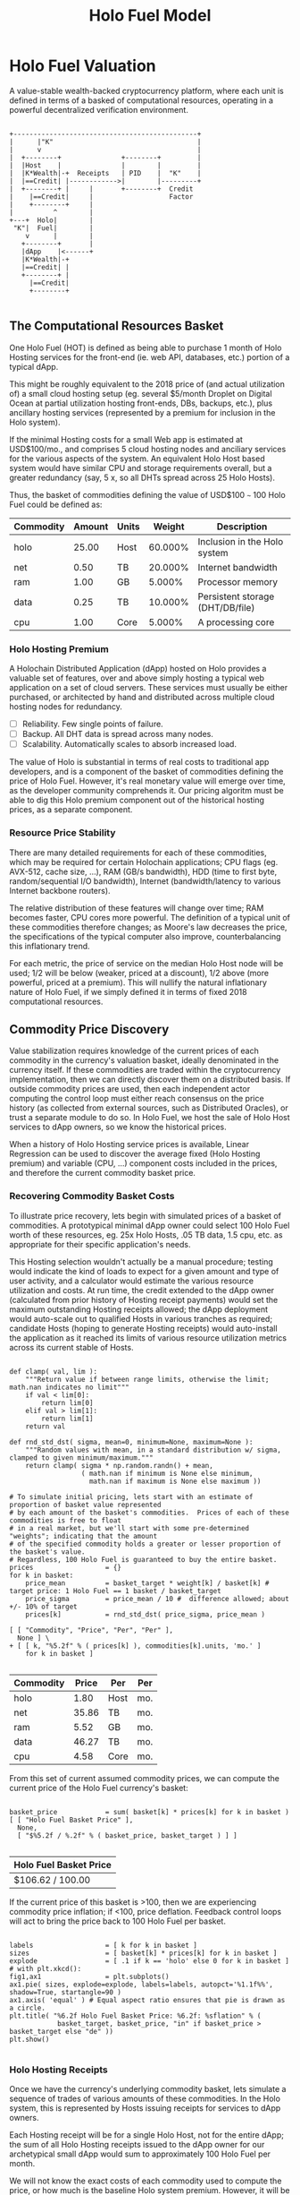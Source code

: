 #+TITLE: Holo Fuel Model
#+STARTUP: org-startup-with-inline-images inlineimages
#+OPTIONS: ^:nil # Disable sub/superscripting with bare _; _{...} still works
#+LATEX_HEADER: \usepackage[margin=1.0in]{geometry}
* Holo Fuel Valuation

  A value-stable wealth-backed cryptocurrency platform, where each unit is defined in terms of a
  basked of computational resources, operating in a powerful decentralized verification environment.

   #+BEGIN_SRC ditaa :file images/holofuel-overview.png :cmdline -r -S -o

    +----------------------------------------------+
    |      |"K"                                    |
    |      v                                       |
    |  +--------+               +--------+         | 
    |  |Host    |               |        |         | 
    |  |K*Wealth|-+  Receipts   | PID    |  "K"    |
    |  |==Credit| |------------>|        |---------+
    |  +--------+ |     |       +--------+  Credit
    |    |==Credit|     |                   Factor    
    |    +--------+     |                              
    |          ^        |
    +---+  Holo|        |
     "K"|  Fuel|        |
        v      |        |
       +--------+       |
       |dApp    |<------+     
       |K*Wealth|-+
       |==Credit| |
       +--------+ |
         |==Credit|
         +--------+

   #+END_SRC

   #+RESULTS[e258c96572d9aa87fbfc86914918be06b93ab951]:
   [[file:images/holofuel-overview.png]]

** The Computational Resources Basket

   One Holo Fuel (HOT) is defined as being able to purchase 1 month of Holo Hosting services for the
   front-end (ie. web API, databases, etc.) portion of a typical dApp.

   This might be roughly equivalent to the 2018 price of (and actual utilization of) a small cloud
   hosting setup (eg. several $5/month Droplet on Digital Ocean at partial utilization hosting
   front-ends, DBs, backups, etc.), plus ancillary hosting services (represented by a premium for
   inclusion in the Holo system).

   If the minimal Hosting costs for a small Web app is estimated at USD$100/mo., and comprises 5
   cloud hosting nodes and anciliary services for the various aspects of the system.  An equivalent
   Holo Host based system would have similar CPU and storage requirements overall, but a greater
   redundancy (say, 5 x, so all DHTs spread across 25 Holo Hosts).

   Thus, the basket of commodities defining the value of USD$100 =~= 100 Holo Fuel could be defined as:

   #+LATEX: {\scriptsize
   #+BEGIN_SRC ipython :session :exports results :results raw drawer

%matplotlib inline
%config InlineBackend.figure_format = 'retina'

from __future__ import absolute_import, print_function, division
try:
    from future_builtins import zip, map # Use Python 3 "lazy" zip, map
except ImportError:
       pass

import matplotlib
import matplotlib.pyplot as plt
plt.rcParams["figure.figsize"]     = (6,3)
plt.rcParams["font.size"]          = 6
import numpy as np
from sklearn import linear_model
import collections
import math

# For more info about emacs + ob-ipython integration, see: https://github.com/gregsexton/ob-ipython

# Each commodity underlying the currency's price basket must be priced in standardized Units, of a
# specified quality, FOB some market.  The Holo Fuel basket's commodities are measured accross the
# Holo system, and the Median resource is used; this allows the basket to evolve over time, as
# Moore's law reduces the cost of the resource, the Median unit of that resource will likely
# increase (eg. CPU cores), counterbalancing the natural deflationary tendency of tech prices.

commodity_t             = collections.namedtuple(
    'Commodity', [
        'units',
        'quality',
        'notes',
    ] )
commodities             = {
    'holo':         commodity_t( "Host",    "",           "Inclusion in the Holo system" ),
    'cpu':          commodity_t( "Core",    "Median",     "A processing core" ),
    'ram':          commodity_t( "GB",      "Median",     "Processor memory" ),
    'net':          commodity_t( "TB",      "Median",     "Internet bandwidth" ),
    'data':         commodity_t( "TB",      "Median",     "Persistent storage (DHT/DB/file)" ),
}

# The basket represents the computational resource needs of a typical Holochain dApp's "interface"
# Zome.  A small dual-core Holo Host (ie. on a home Internet connection) could perhaps expect to run
# 200 Holo Fuel worth of these at full CPU utilization, 1TB of bandwidth; a quad-core / 8-thread
# perhaps 500 Holo Fuel worth at ~60% CPU (thread) utilization.

iron_count              =   5                   # Real iron req'd to host tradition small App
holo_fanout             =   5                   #   and additional Holo fan-out for DHT redundancy, etc.
hosts                   = iron_count * holo_fanout
basket_target           = 100.0                 # 1 Holo Fuel =~= 1 USD$; USD$100 of cloud hosting per minimal dApp, typ.
basket                  = {
    # Commodity     Amount, Proportion
    'holo':        hosts,           # Holo Host system fan-out and value premium
    'cpu':          1.00,           # Cores, avg. utilization across all iron
    'ram':          1.00,           # GB,    ''
    'net':          0.50,           # TB,    '' 
    'data':         0.25,           # TB,    ''
}

# In the wild, prices will fluctuate according to supply/demand and money supply dynamics.  We'll
# start with some artificial weights; some commodities cost more than others, so the same "units"
# worth carry different weight in the currency basket.

weight                  = {
    'holo':        60/100,
    'cpu':          5/100,
    'ram':          5/100,
    'net':         20/100,
    'data':        10/100,
}             

# Produces the org-mode table from result 2d list
[ ["Commodity", "Amount", "Units", "Weight", "Description"],
  None ] \
+ [ [ k, "%5.2f" % basket[k], commodities[k].units, "%5.3f%%" % ( weight[k] * 100 ),
      commodities[k].notes ] for k in basket ]

   #+END_SRC

   #+RESULTS:
   :RESULTS:
   | Commodity | Amount | Units |  Weight | Description                      |
   |-----------+--------+-------+---------+----------------------------------|
   | holo      |  25.00 | Host  | 60.000% | Inclusion in the Holo system     |
   | net       |   0.50 | TB    | 20.000% | Internet bandwidth               |
   | ram       |   1.00 | GB    |  5.000% | Processor memory                 |
   | data      |   0.25 | TB    | 10.000% | Persistent storage (DHT/DB/file) |
   | cpu       |   1.00 | Core  |  5.000% | A processing core                |
   :END:

   #+LATEX: }

*** Holo Hosting Premium

    A Holochain Distributed Application (dApp) hosted on Holo provides a valuable set of features,
    over and above simply hosting a typical web application on a set of cloud servers.  These
    services must usually be either purchased, or architected by hand and distributed across
    multiple cloud hosting nodes for redundancy.

    - [ ] Reliability. Few single points of failure.
    - [ ] Backup. All DHT data is spread across many nodes.
    - [ ] Scalability.  Automatically scales to absorb increased load.

    The value of Holo is substantial in terms of real costs to traditional app developers, and is a
    component of the basket of commodities defining the price of Holo Fuel.  However, it's real
    monetary value will emerge over time, as the developer community comprehends it.  Our pricing
    algoritm must be able to dig this Holo premium component out of the historical hosting prices,
    as a separate component.

*** Resource Price Stability

    There are many detailed requirements for each of these commodities, which may be required for
    certain Holochain applications; CPU flags (eg. AVX-512, cache size, ...), RAM (GB/s bandwidth),
    HDD (time to first byte, random/sequential I/O bandwidth), Internet (bandwidth/latency to
    various Internet backbone routers). 

    The relative distribution of these features will change over time; RAM becomes faster, CPU cores
    more powerful. The definition of a typical unit of these commodities therefore changes; as
    Moore's law decreases the price, the specifications of the typical computer also improve,
    counterbalancing this inflationary trend.

    For each metric, the price of service on the median Holo Host node will be used; 1/2 will be
    below (weaker, priced at a discount), 1/2 above (more powerful, priced at a premium).  This will
    nullify the natural inflationary nature of Holo Fuel, if we simply defined it in terms of fixed
    2018 computational resources.

** Commodity Price Discovery

   Value stabilization requires knowledge of the current prices of each commodity in the currency's
   valuation basket, ideally denominated in the currency itself.  If these commodities are traded
   within the cryptocurrency implementation, then we can directly discover them on a distributed
   basis.  If outside commodity prices are used, then each independent actor computing the control
   loop must either reach consensus on the price history (as collected from external sources, such
   as Distributed Oracles), or trust a separate module to do so. In Holo Fuel, we host the sale of
   Holo Host services to dApp owners, so we know the historical prices.

   When a history of Holo Hosting service prices is available, Linear Regression can be used to
   discover the average fixed (Holo Hosting premium) and variable (CPU, ...) component costs
   included in the prices, and therefore the current commodity basket price.
   
*** Recovering Commodity Basket Costs

    To illustrate price recovery, lets begin with simulated prices of a basket of commodities.  A
    prototypical minimal dApp owner could select 100 Holo Fuel worth of these resources, eg. 25x
    Holo Hosts, .05 TB data, 1.5 cpu, etc. as appropriate for their specific application's needs.
    
    This Hosting selection wouldn't actually be a manual procedure; testing would indicate the kind
    of loads to expect for a given amount and type of user activity, and a calculator would estimate
    the various resource utilization and costs. At run time, the credit extended to the dApp owner
    (calculated from prior history of Hosting receipt payments) would set the maximum outstanding
    Hosting receipts allowed; the dApp deployment would auto-scale out to qualified Hosts in various
    tranches as required; candidate Hosts (hoping to generate Hosting receipts) would auto-install
    the application as it reached its limits of various resource utilization metrics across its
    current stable of Hosts.
    
    #+LATEX: {\scriptsize
    #+BEGIN_SRC ipython :session :exports both :results value raw drawer

def clamp( val, lim ):
    """Return value if between range limits, otherwise the limit; math.nan indicates no limit"""
    if val < lim[0]:
        return lim[0]
    elif val > lim[1]:
        return lim[1]
    return val

def rnd_std_dst( sigma, mean=0, minimum=None, maximum=None ):
    """Random values with mean, in a standard distribution w/ sigma, clamped to given minimum/maximum."""
    return clamp( sigma * np.random.randn() + mean,
                  ( math.nan if minimum is None else minimum,
                    math.nan if maximum is None else maximum ))

# To simulate initial pricing, lets start with an estimate of proportion of basket value represented
# by each amount of the basket's commodities.  Prices of each of these commodities is free to float
# in a real market, but we'll start with some pre-determined "weights"; indicating that the amount
# of the specified commodity holds a greater or lesser proportion of the basket's value.
# Regardless, 100 Holo Fuel is guaranteed to buy the entire basket.
prices                  = {}
for k in basket:
    price_mean          = basket_target * weight[k] / basket[k] # target price: 1 Holo Fuel == 1 basket / basket_target
    price_sigma         = price_mean / 10 #  difference allowed; about +/- 10% of target
    prices[k]           = rnd_std_dst( price_sigma, price_mean )

[ [ "Commodity", "Price", "Per", "Per" ],
  None ] \
+ [ [ k, "%5.2f" % ( prices[k] ), commodities[k].units, 'mo.' ]
    for k in basket ]

    #+END_SRC

    #+RESULTS:
    :RESULTS:
    | Commodity | Price | Per  | Per |
    |-----------+-------+------+-----|
    | holo      |  1.80 | Host | mo. |
    | net       | 35.86 | TB   | mo. |
    | ram       |  5.52 | GB   | mo. |
    | data      | 46.27 | TB   | mo. |
    | cpu       |  4.58 | Core | mo. |
    :END:

    #+LATEX: }

    From this set of current assumed commodity prices, we can compute the current price of the Holo
    Fuel currency's basket:

    #+LATEX: {\scriptsize
    #+BEGIN_SRC ipython :session :exports both :results value raw drawer

basket_price            = sum( basket[k] * prices[k] for k in basket )
[ [ "Holo Fuel Basket Price" ],
  None,
  [ "$%5.2f / %.2f" % ( basket_price, basket_target ) ] ]

    #+END_SRC

    #+RESULTS:
    :RESULTS:
    | Holo Fuel Basket Price |
    |------------------------|
    | $106.62 / 100.00       |
    :END:

    #+LATEX: }

    If the current price of this basket is >100, then we are experiencing commodity price inflation;
    if <100, price deflation.  Feedback control loops will act to bring the price back to 100 Holo Fuel
    per basket.

    #+LATEX: {\scriptsize
    #+BEGIN_SRC ipython :session :file images/basket-pie.png :exports both

labels                  = [ k for k in basket ]
sizes                   = [ basket[k] * prices[k] for k in basket ]
explode                 = [ .1 if k == 'holo' else 0 for k in basket ]
# with plt.xkcd():
fig1,ax1                = plt.subplots()
ax1.pie( sizes, explode=explode, labels=labels, autopct='%1.1f%%', shadow=True, startangle=90 )
ax1.axis( 'equal' ) # Equal aspect ratio ensures that pie is drawn as a circle.
plt.title( "%6.2f Holo Fuel Basket Price: %6.2f: %sflation" % (
            basket_target, basket_price, "in" if basket_price > basket_target else "de" ))
plt.show()

    #+END_SRC

    #+RESULTS:
    [[file:images/basket-pie.png]]

    #+LATEX: }

*** Holo Hosting Receipts 

    Once we have the currency's underlying commodity basket, lets simulate a sequence of trades of
    various amounts of these commodities.  In the Holo system, this is represented by Hosts issuing
    receipts for services to dApp owners.

    Each Hosting receipt will be for a single Holo Host, not for the entire dApp; the sum of all
    Holo Hosting receipts issued to the dApp owner for our archetypical small dApp would sum to
    approximately 100 Holo Fuel per month.

    We will not know the exact costs of each commodity used to compute the price, or how much is the
    baseline Holo system premium.  However, it will be dependant on the capability of the Host
    (stronger hosts can charge more, for hosting more specialized dApps), and the amount of various
    services used.

    So, lets issue a bunch of small Holo Hosting receipts, each for approximately 1/25th of the
    total Holo Hosting load (since our small dApp is spread across 25 Holo Hosts).

    #+LATEX: {\scriptsize
    #+BEGIN_SRC ipython :session :exports both :results value raw drawer

amounts_mean            = 1.00
amounts_sigma           = 0.5
error_sigma             = 0.10 # +/- 10% variance in bids (error) vs. price
trades                  = []
number                  = 10000
for _ in range( number ):
    # Each dApp consumes a random standard distribution of the target amount of each commodity
    amounts             = { k: 1 if k == 'holo'
                               else basket[k] * rnd_std_dst( amounts_sigma, amounts_mean, minimum=0 ) / basket['holo']
                            for k in basket }
    price               = sum( amounts[k] * prices[k] for k in amounts )
    error               = price * rnd_std_dst( error_sigma )
    bid                 = price + error
    trades.append( dict( bid = bid, price = price, error = error, amounts = amounts ))

[ [ "Fuel","calc/err", "dApp Requirements" ], None ] \
+ [ [ 
      "%5.2f" % t['bid'],
      "%5.2f%+5.2f" % ( t['price'], t['error'] ),
       ", ".join( "%5.4f %s %s" % ( v, k, commodities[k].units ) for k,v in t['amounts'].items() ),
    ]
    for t in trades[:5] ] \
+ [ [ '...' ] ]

    #+END_SRC

    #+RESULTS:
    :RESULTS:
    | Fuel |  calc/err | dApp Requirements                                                               |
    |------+-----------+---------------------------------------------------------------------------------|
    | 4.56 | 5.22-0.67 | 1.0000 holo Host, 0.0457 net TB, 0.0659 ram GB, 0.0089 data TB, 0.0171 cpu Core |
    | 4.51 | 3.85+0.66 | 1.0000 holo Host, 0.0148 net TB, 0.0245 ram GB, 0.0086 data TB, 0.0217 cpu Core |
    | 3.84 | 4.04-0.20 | 1.0000 holo Host, 0.0153 net TB, 0.0689 ram GB, 0.0053 data TB, 0.0463 cpu Core |
    | 3.87 | 4.12-0.25 | 1.0000 holo Host, 0.0114 net TB, 0.0535 ram GB, 0.0173 data TB, 0.0022 cpu Core |
    | 4.10 | 4.20-0.10 | 1.0000 holo Host, 0.0237 net TB, 0.0144 ram GB, 0.0066 data TB, 0.0505 cpu Core |
    |  ... |           |                                                                                 |
    :END:
    #+LATEX: }

*** Recovery of Commodity Valuations

    Lets see if we can recover the approximate Holo baseline and per-commodity costs from a sequence
    of trades.  Create some trades of 1 x Holo + random amounts of commodities around the
    requirements of a typical Holo dApp, adjusted by a random amount (ie. 'holo' always equals 1
    unit, so that all non-varying remainder is ascribed to the "baseline" Holo Hosting premium).

    Compute a linear regression over the trades, to try to recover an estimate of the prices.

    #+LATEX: {\scriptsize
    #+BEGIN_SRC ipython :session :exports both :results value raw drawer

items                   = [ [ t['amounts'][k] for k in basket ] for t in trades ]
bids                    = [ t['bid'] for t in trades ]

regression              = linear_model.LinearRegression( fit_intercept=False, normalize=False )
regression.fit( items, bids )
select                  = { k: [ int( k == k2 ) for k2 in basket ] for k in basket }
predict                 = { k: regression.predict( select[k] )[0] for k in basket } # deref numpy.array

[ [ "Score(R^2): ", "%.9r" % ( regression.score( items, bids )), '', '' ],
  None ] \
+ [ [ "Commodity",  "Predicted", "Actual", "Error",
      # "selected"
  ],
  None ] \
+ [ [ k, 
      "%5.2f" % ( predict[k] ),
      "%5.2f" % ( prices[k] ),
      "%+5.3f%%" % (( predict[k] - prices[k] ) * 100 / prices[k] ),
      #select[k]
    ]
    for k in basket ]

    #+END_SRC

    #+RESULTS:
    :RESULTS:
    | Score(R^2): | 0.6394486 |        |          |
    |-------------+-----------+--------+----------|
    | Commodity   | Predicted | Actual |    Error |
    |-------------+-----------+--------+----------|
    | holo        |      2.12 |   1.80 | +17.588% |
    | net         |     45.99 |  35.86 | +28.235% |
    | ram         |      4.29 |   5.52 | -22.207% |
    | data        |     40.50 |  46.27 | -12.472% |
    | cpu         |      5.83 |   4.58 | +27.324% |
    :END:

    #+LATEX: }

*** Commodity Basket Valuation

    Finally, we can estimate the current Holo Fuel basket price from the recovered commodity prices.

    #+LATEX: {\scriptsize
    #+BEGIN_SRC ipython :session :exports both :results value raw drawer

basket_predict          = sum( basket[k] * predict[k]  for k in basket )
[ [ "Holo Fuel Price Recovered", "vs. Actual", "Error" ], None,
  [ "$%5.2f / %.2f" % ( basket_predict, basket_target ), 
    "%5.2f" % ( basket_price ), 
    "%+5.3f%%" % (( basket_predict - basket_price ) * 100 / basket_price ),
    ]]

    #+END_SRC

    #+RESULTS:
    :RESULTS:
    | Holo Fuel Price Recovered | vs. Actual |   Error |
    |---------------------------+------------+---------|
    | $96.24 / 100.00           |      96.16 | +0.079% |
    :END:

    #+LATEX: }

    We have shown that we should be able to recover the underlying commodity prices, and hence the
    basket price with a high degree of certainty, even in the face of relatively large differences
    in the mix of prices paid for hosting.

** Simple Value Stability Control via PID

   The simplest implementation of value-stability is to directly control the credit supply, and thus
   indirectly control the credit flows (liquid credit availability, monetary velocity and relative
   pricing).

   Lets establish a simple wealth-backed monetary system with a certain amount of wealth attached to
   it, from which we extend credit at a factor =K= of 0.5 to begin with; half of the value of the
   wealth is available in credit.  Adjusting =K= increases/reduces the liquid credit supply.

   The economy has a certain stock of Host resources available (eg. cpu, net, ...), and a certain
   pool of dApp owners wanting to buy various combinations of them.  The owners willing to pay more
   will get preferred access to the resources. In a traditional bid/ask market, greater bids are
   satisfied first, lesser later or not at all. In Holo, tranches of similar Hosts round-robin
   requests from clients of the dApps they host.

   Once approach dApp owners can use to stay within budget is to adjust their preferred pricing;
   lower pricing tiers access lower performing and/or higher utilization tranches of Hosts. This
   results in lower receipt costs for the dApp owner, but also for lower aggregate average prices
   for the resources -- lowering the median basket prices, and hence reducing "deflation".

*** Host/dApp Pricing

    In the Holo Host environments, Hosts are pooled in tranches of like resource capacity (eg. cpu:
    type, count, ...), quality (eg. service: availability, longevity, ...), and price
    (eg. autopilot/manual pricing: lolo, lo, median, hi, hihi).  A multi-dimensional table of Host
    tranches is maintained; each Host inserts itself into the correct table.[fn:1]
   
    A dApp owner also selects the resource requirements (eg. cpu: avx-128+, 4+ cores, ...) service
    level and pricing (eg. median).
   
    Requests from hihi priced dApps are distributed first to the lolo, then lo, ..., hihi tranches
    of Hosts, as each tranche's resources is saturated; thus, lolo priced Hosts are saturated first.
    Then, hi dApps are served any by lolo, lo, ...  Hosts not yet saturated, and so on.  Thus, in
    times of low utilization (less dApps than Hosts), the highest priced Hosts may remain idle; in
    high utilization (more dApps than Hosts), the lowest priced dApp's requests may remain unserved
    (or, perhaps throttled and served round-robin, to avoid complete starvation of the lower priced
    dApp groups). Of course, these tranches of Hosts are also limited (via a set Union) to those
    Hosts in each tranche that *also* host a given target dApp, and requests for a dApp are only
    sent to those hosts who can service it.[fn:2]

*** Host/dApp Pricing Automation Approaches

    How does the system compute the actual price that "median" Hosts get paid?  How does it evolve
    over time?  1/2 of requests should go to median, lo, lolo Hosts, and 1/2 should go to median,
    hi, hihi Hosts.  A PID loop could move the "median" Host price to make this true, perhaps.
    Hosts should set a minimum average price they'll earn, dApps a maximum average price they're
    willing to pay, and their requests are throttled to only the Host tranches which satisfy these
    limits.

    By automatically switching a Host to higher/lower pricing tiers, and the dApp to lower/higher
    pricing selections, as their limit prices are reached, the numbers of Hosts/dApps above/below
    "median" changes -- and the PID loop adjusts the median price to achieve above/below
    equilibrium.  Thus, as more dApps exceed their high limit, switch to lower tiers (eg. from hi
    --> median --> lo), the mix of requests above/below median price changes, and the PID loop
    responds by adjusting the median Hosting price, which affects average dApp request pricing,
    which causes the dApp to hit its limits, which causes it to (again) switch to a lower tier...

    Of course, the dApp owner is informed of this, in real time, and can make price limit
    adjustments, to re-establish dApp performance.  Likewise, a Hosting owner can see that their
    Hosts are saturated/idle, and increase/decrease their minimum price, or maximum utilization
    targets; the Host should increase its desired pricing tier, to stay under its maximum
    utilization target.

*** Simple Host/dApp Pricing Model

    For the purposes of this simple test, we'll assume that the Host will simply spend all the
    credit the dApp has available serving its requests (we won't simulate the dApps).  This would be
    roughly equivalent to the effect of a dApp auto-pricing model where the maximum Hosting
    performance available within the monthly credit budget is automatically selected.

    So, lets generate a sequence of request service receipts from the Host to dApp owners, tuned to
    the credit available to the dApp.

    #+LATEX: {\scriptsize
    #+BEGIN_SRC ipython :session :exports both :results value raw drawer

class credit_static( object ):
    """Simplest, static K-value, unchanging basket and prices."""
    def __init__( self, K, basket, prices ):
        self.K          = K
        self.basket     = basket
        self.prices     = prices

    def value( self, prices=None, basket=None ):
        """Compute the value of a basket at some prices (default: self.basket/prices)"""
        if prices is None: prices = self.prices
        if basket is None: basket = self.basket
        return sum( prices[k] * basket[k] for k in basket )

# Adjust this so that our process value 'basket_value' achieves setpoint 'basket_target'
# Use the global basket, prices defined above.
credit                  = credit_static( K=0.5, basket=basket, prices=prices )

#print( "Global basket: %r, prices: %r" % ( basket, prices ))
#print( "credit.basket: %r, prices: %r" % ( credit.basket, credit.prices ))

duration_hour           = 60 * 60
duration_day            = 24 * duration_hour
duration_month          = 365.25 * duration_day / 12 # 2,629,800s.

used_mean               = 1.0                   # Hourly usage is 
used_sigma              = used_mean * 10/100    # +/-10% 
reqs_mean               = 2.0                   # Avg. Host is 2x minimal
reqs_sigma              = reqs_mean * 50/100    # +/-50%
reqs_min                = 1/10                  #   but at least this much of minimal dApp

class dApp( object ):
    def __init__( self, duration=duration_month ): # 1 mo., in seconds
        """Select a random basket of computational requirements, some multiple of the minimal dApp
        represented by the Holo Fuel basket (min. 10% of basket, mean 2 x basket), for the specified
        duration.
        """
        self.duration   = duration
        self.requires   = { k: rnd_std_dst( sigma=reqs_sigma, mean=reqs_mean, minimum=reqs_min ) \
                                 * credit.basket[k] * duration / duration_month
                             for k in credit.basket }
        # Finally, compute the wealth required to fund this at current credit factor K; work back
        # from the desired credit budget, to the amount of wealth that would produce that at "K".
        # Of course wealth is a "stock", a budget funds a "flow", and we're conflating here. But,
        # this could represent a model where the next round of Hosting's estimated cost is budgetted
        # such that we always have at least one month of available credit to sustain it.
        self.wealth     = credit.value( basket=self.requires ) / credit.K

    def __repr__( self ):
        return "<dApp using %8.2f Holo Fuel / %5.2f mo.: %s" % (
                   credit.value( basket=self.requires ), self.duration/duration_month,
                   ", ".join( "%6.2f %s %s" % ( self.requires[k] * self.duration/duration_month,
                                               commodities[k].units, k ) for k in credit.basket ))

    def available( self, dt=None ):
        """Credit available for dt seconds (1 hr., default) of Hosting."""
        return self.wealth * credit.K * ( dt or duration_hour ) / self.duration

    def used( self, dt=None, mean=1.0, sigma=.1 ):
        """Resources used over period dt (+/- 10% default, but at least 0)"""
        return { k: self.requires[k] * rnd_std_dst( sigma=sigma, mean=mean, minimum=0 ) * dt / self.duration
                 for k in self.requires }

class Host( object ):
    def __init__( self, dApp ):
        self.dApp       = dApp

    def receipt( self, dt=None ):
        """Generate receipt for dt seconds worth of hosting our dApp.  Hosting costs more/less as prices
        fluctuate, and dApp owners can spend more/less depending on how much credit they have
        available.  This spending reduction could be acheived, for example, by selecting a lower
        pricing teir (thus worse performance).
        """
        avail           = self.dApp.available( dt=dt )                # Credit available for this period
        used            = self.dApp.used( dt=dt, mean=used_mean, sigma=used_sigma ) # Hhosting resources used
        value           = credit.value( basket=used )                 # total value of dApp Hosting resources used

        # We have the value of the hosting the dApp used, at present currency.prices.  The Host
        # wants to be paid 'value', but the dApp owner only has 'avail' to pay. When money is
        # plentiful/tight, dApp owners could {up,down}grade their service teir and pay more or less.
        # So, we'll split the difference.  This illustrates the effects of both cost variations and
        # credit availability variations in the ultimate cost of Hosting, and hence in the recovered
        # price information used to adjust credit.K.

        result          = ( avail + value ) / 2,used
        #print( "avail: {}, value: {}, K: {!r},  result: {!r}".format( avail, value, credit.K, result ))
        return result

hosts_count             = 60 * 60 # ~1 Hosting receipt per second
hosts                   = [ Host( dApp() ) for _ in range( hosts_count ) ]
hours_count             = 24

class credit_sine( credit_static ):
    """Compute a sine scale as the basis for simulating various credit system variances."""
    def __init__( self, amp, step, **kwds ):
        self.sine_amp   = amp 
        self.sine_theta = 0
        self.sine_step  = step
        self.K_base     = 0
        super( credit_sine, self ).__init__( **kwds )

    def advance( self ):
        self.sine_theta+= self.sine_step

    def reset( self ):
        """Restore credit system initial conditions."""
        self.sine_theta = 0

    def scale( self ):
        return 1 + self.sine_amp * math.sin( self.sine_theta )

class credit_sine_K( credit_sine ):
    """Adjusts credit.K on a sine wave."""
    @property
    def K( self ):
        return self.K_base * self.scale()
    @K.setter
    def K( self, value ):
        """Assumes K_base is created when K is set in base-class constructor"""
        self.K_base     = value

class credit_sine_prices( credit_sine ):
    """Adjusts credit.prices on a sine wave."""
    @property
    def prices( self ):
        return { k: self.prices_base[k] * self.scale() for k in self.prices_base }
    @prices.setter
    def prices( self, value ):
        self.prices_base     = prices

# Create receipts with a credit.K or .prices fluctuating +/- .5%,  1 cycle per 6 hours
#credit.advance          = lambda: None # if using credit_static...
#credit.sine_amp         = 0
credit                   = credit_sine_prices( K=0.5, amp=.5/100,
                                 step=2 * math.pi / hosts_count / 6,
                                 prices=prices, basket=basket ) # Start w/ the global basket
receipts                = []
for _ in range( hours_count ):
    for h in hosts:
        receipts.append( h.receipt( dt=duration_hour ))
        credit.advance()
credit.reset()

items                   = [ [ rcpt[k] for k in credit.basket ] for cost,rcpt in receipts ]
costs                   = [ cost for cost,rcpt in receipts ]

regression              = linear_model.LinearRegression( fit_intercept=False, normalize=False )
regression.fit( items, costs )
select                  = { k: [ int( k == k2 ) for k2 in credit.basket ] for k in credit.basket }
predict                 = { k: regression.predict( select[k] )[0] for k in credit.basket }

actual_value            = credit.value()
predict_value           = credit.value( prices=predict )
[ [ "%dhr. x %d Hosts Cost" % ( hours_count, hosts_count ) ] + list( rcpt.keys() ),
  None,
  [ "%8.6f" % sum( cost for cost,rcpt in receipts ) ] \
  + [ "%8.6f" % sum( rcpt[k] for cost,rcpt in receipts ) for k in credit.basket ],
  None,
  [ "Score(R^2) %.9r" % ( regression.score( items, costs )) ],
  [ "Predicted" ] + [ "%5.2f" % predict[k] for k in credit.basket ],
  [ "Actual" ]    + [ "%5.2f" % credit.prices[k] for k in credit.basket ],
  [ "Error" ]     + [ "%+5.3f%%" % (( predict[k] - credit.prices[k] ) * 100 / credit.prices[k] )
                      for k in credit.basket ],
  None,
  [ "Actual  Basket", "%5.2f" % actual_value ],
  [ "Predict Basket", "%5.2f" % predict_value ],
  [ "Error" , "%+5.3f%%" % (( predict_value - actual_value ) * 100 / actual_value ) ],
]
    #+END_SRC

    #+RESULTS:
    :RESULTS:
    | 24hr. x 3600 Hosts Cost |        holo |        net |        ram |      data |        cpu |
    |-------------------------+-------------+------------+------------+-----------+------------|
    | 20193.484711            | 5941.484138 | 120.131215 | 238.439052 | 59.889878 | 237.568428 |
    |-------------------------+-------------+------------+------------+-----------+------------|
    | Score(R^2) 0.9869661    |             |            |            |           |            |
    | Predicted               |        1.77 |      35.77 |       5.76 |     46.80 |       4.88 |
    | Actual                  |        1.80 |      35.86 |       5.52 |     46.27 |       4.58 |
    | Error                   |     -1.627% |    -0.272% |    +4.432% |   +1.136% |    +6.557% |
    |-------------------------+-------------+------------+------------+-----------+------------|
    | Actual  Basket          |       84.67 |            |            |           |            |
    | Predict Basket          |       84.56 |            |            |           |            |
    | Error                   |     -0.125% |            |            |           |            |
    :END:

    #+LATEX: }

    Lets see how well an hourly linear regression tracks the actual Basket price, in 5 minute
    intervals (so, 12 x 1-hour regression samples per hour).  Lets see if we can pick up the 1%
    sine-wave variation in Credit Factor K every 6 hours:

    #+LATEX: {\scriptsize
    #+BEGIN_SRC ipython :session :file images/receipts-regress-hourly.png :exports both

# x is the fractional hour of the end of each hour-long segment
x_divs            = 12 # 5 minutes
x                 = [ 1 + s / x_divs for s in range( hours_count * x_divs ) ]
reg               = []
act               = []
for h in x: # Compute beg:end indices from fractional hour at end of each 1-hour range
    beg,end       = int( (h-1) * hosts_count ),int( h * hosts_count )
    items         = [ [ r[k] for k in credit.basket ] for c,r in receipts[beg:end] ]
    costs         = [ c                               for c,r in receipts[beg:end] ]
    regression.fit( items, costs )
    select        = { k: [ int( k == k2 ) for k2 in credit.basket ] for k in credit.basket }
    predict       = { k: regression.predict( select[k] )[0] for k in credit.basket }
    reg.append( credit.value( predict ))
    act.append( credit.value() )
plt.plot( x, reg, label="Regress." )
plt.plot( x, act, label="Actual" )
plt.xlabel( "Hours" )
plt.ylabel( "Holo Fuel" )
plt.legend( loc="upper right" )
plt.title( "Hourly Price Recovery w/ %5.2f%% %s Variance" % (
    credit.sine_amp * 100, credit.__class__.__name__.split( '_' )[-1] ))
plt.show()

    #+END_SRC

    #+RESULTS:
    [[file:images/receipts-regress-hourly.png]]

    #+LATEX: }

*** Simple Credit Feedback Control

    Finally, we have almost everything required to actually control the currency, using a simple PID
    controller.

    #+LATEX: {\scriptsize
    #+BEGIN_SRC ipython :session :exports both :results value raw drawer

import time
import sys
import math
if not hasattr( math, 'nan' ):
    math.nan            = float( 'nan' )

timer                   = time.clock if sys.platform == 'win32' else time.time

Kpid_t                  = collections.namedtuple( 'Kpid_t', ['Kp', 'Ki', 'Kd'] )
Lout_t                  = collections.namedtuple( 'Lout_t', ['lo', 'hi'] )

class controller( object ):
    """Simple PID loop with Integral anti-windup, bumpless transfer."""
    def __init__( self, Kpid, setpoint=None, process=None, output=None,
                  Lout=( math.nan, math.nan ), now=None ):
        self.Kpid       = Kpid( 1, 1, 1 ) if Kpid is None else Kpid_t( *Kpid )
        self.Lout       = Lout_t( math.nan, math.nan ) if Lout is None else Lout_t( *Lout )
        self.setpoint   = setpoint or 0
        self.process    = process or 0
        self.output     = output or 0
        self.bumpless( setpoint=setpoint, process=process, output=output, now=now )

    def bumpless( self, setpoint=None, process=None, output=None, now=None ):
        """Bumpless control transfer; compute I required to maintain steady-state output,
        and D such that a subsequent loop with idential setpoint/process won't produce a
        Differential output.
        """
        if setpoint is not None or self.setpoint is None:
            self.setpoint = setpoint or 0
        if process is not None or self.process is None:
            self.process = process or 0
        if output is not None or self.output is None:
            self.output  = output or 0

        self.now        = timer() if now is None else now

        self.P          = self.setpoint - self.process
        self.I          = ( self.output - self.P * self.Kpid.Kp ) / self.Kpid.Ki if self.Kpid.Ki else 0
        self.D          = 0

    def loop( self, setpoint=None, process=None, now=None ):
        """Any change in setpoint? If our error (P - self.P) is increasing in a direction, and the
        setpoint moves in that direction, cancel that amount of the rate of change.  Quench Integral
        wind-up, if the output is saturated in either direction.  Finally clamp the output drive
        to saturation limits.
        """
        dS              = 0
        if setpoint is not None:
            dS          = setpoint - self.setpoint
            self.setpoint = setpoint
        if process is not None:
            self.process = process
        if now is None:
            now         = timer()
        if now > self.now: # No contribution if no +'ve dt!
            dt          = now - self.now
            self.now    = now
            P           = self.setpoint - self.process # Proportional: setpoint and process value error
            I           = self.I + P * dt              # Integral:     total error under curve over time
            D           = ( P - self.P - dS ) / dt     # Derivative:   rate of change of error (net dS)
            self.output = P * self.Kpid.Kp + I * self.Kpid.Ki + D * self.Kpid.Kd
            self.P      = P
            if not ( self.output < self.Lout.lo and I < self.I ) and \
               not ( self.output > self.Lout.hi and I > self.I ):
                self.I  = I # Integral anti-windup; ignore I if saturated, and I moving in wrong direction
            self.D      = D
        return self.drive

    @property
    def drive( self ):
        """Limit drive by clampin graw self.output to any limits established in self.Lout"""
        return clamp( self.output, self.Lout )

    def __repr__( self ):
       return "<%r: %+8.6f %s %+8.6f --> %+8.6f (%+8.6f) P: %+8.6f * %+8.6f, I: %+8.6f * %+8.6f, D: %+8.6f * %+8.6f>" % (
           self.now, self.process,
           '>' if self.process > self.setpoint else '<' if self.process > self.setpoint else '=',
           self.setpoint, self.drive, self.output,
           self.P, self.Kpid.Kp, self.I, self.Kpid.Ki, self.D, self.Kpid.Kd )

def near( a, b, significance = 1.0e-4 ):
    """Returns True iff the difference between the values is within the factor 'significance' of
    one of the original values.  Default is to within 4 decimal places. """
    return abs( a - b ) <= significance * max( abs( a ), abs( b ))

def nearprint( a, b, significance = 1.0e-4 ):
    if not near( a, b, significance ):
        print( "%r != %r w/in +/- x %r" % ( a, b, significance ))
        return False
    return True

control             = controller( Kpid = ( 2.0, 1.0, 2.0 ), setpoint=1.0, process=1.0, now = 0. )
assert near( control.loop( 1.0, 1.0, now = 1. ),   0.0000 )
assert near( control.loop( 1.0, 1.0, now = 2. ),   0.0000 )
assert near( control.loop( 1.0, 1.1, now = 3. ),  -0.5000 )
assert near( control.loop( 1.0, 1.1, now = 4. ),  -0.4000 )
assert near( control.loop( 1.0, 1.1, now = 5. ),  -0.5000 )
assert near( control.loop( 1.0, 1.05,now = 6. ),  -0.3500 )
assert near( control.loop( 1.0, 1.05,now = 7. ),  -0.5000 )
assert near( control.loop( 1.0, 1.01,now = 8. ),  -0.3500 )
assert near( control.loop( 1.0, 1.0, now = 9. ),  -0.3900 )
assert near( control.loop( 1.0, 1.0, now =10. ),  -0.4100 )
assert near( control.loop( 1.0, 1.0, now =11. ),  -0.4100 )

    #+END_SRC

    #+RESULTS:
    :RESULTS:
    :END:

    #+LATEX: }

    Lets implement a simple credit system that adjust K via the PID loop to move the price of the
    credit basket towards our target value.  We'll produce a stream of Hosting receipts, based on
    the current underlying "median" basket price, with actual pricing modulated by available credit.
    Then, we'll recover this pricing from the steam of Hosting receipts, compute the current Credit
    Factor "K", and issue the next Hosting receipts with respect to the (newly altered) Credit Limit
    computed from the dApp owner's wealth and "K".

    This will simulate the feedback effect on pricing of increasing and decreasing credit
    availability.  It assumes that there is a reasonably swift pricing response to credit limit
    changes.  If the credit lines are broadly enough distributed in the economy (every Host and dApp
    Owner has one), and many Hosts and dApp Owners use automation that responds to available credit
    for pricing decisions, this assumption should be satisfied.

    #+LATEX: {\scriptsize
    #+BEGIN_SRC ipython :session :file images/receipts-regress-hourly-PID.png :exports both

import json
import traceback
import random

# Make random changes to the pricing of individual computational resources, to simulate
# the independent movement of commodity prices.
adva_mean               = 1.0                   # Parity
adva_sigma              = 1/100                 #  +/- 2% x standard distribution
adva_min                = 98/100                # Trending downward (ie. Moore's law)
adva_max                =102/100                # b/c 102% doesn't fully recover from 98%

class credit_sine_prices_pid_K( credit_sine_prices ):
    """Adjusts credit.K via PID, in response to prices varying randomly, and to a sine wave."""
    def __init__( self, Kpid=None, price_target=None, price_curr=None, now=None, **kwds ):
        """A current price_target (default: 100.0 ) and price_feedback (default: price_target)
        is used to initialize a PID loop.
        """
        super( credit_sine_prices_pid_K, self ).__init__( **kwds )
        self.now        = now or 0 # hours?
        # Default: 100.0 Holo Fuel / basket, defined above
        self.price_target = price_target if price_target is not None else basket_target
        # Default to 0 inflation if no price_curr given
        self.price_curr = price_curr if price_curr is not None else self.price_target
        self.price_curr_trend = [(self.now, self.price_curr)]
        self.inflation  = self.price_curr / self.price_target
        self.inflation_trend = [(self.now, self.inflation)]
        # Bumpless start at setpoint 1.0, present inflation, and output of current K
        # TODO: compute Kpid fr. desired correction factors vs. avg target dt.
        self.K_control  = controller(
                           Kpid = Kpid or ( .1, .1, .001 ),
                       setpoint = 1.0,                  # Target is no {in,de}flation!
                        process = self.inflation,
                         output = self.K,
                            now = self.now )
        self.K_trend    = [(self.now, self.K)]
        self.PID_trend  = [(self.now, (self.K_control.P, self.K_control.I, self.K_control.D))]
        self.price_trend= [(self.now, self.value())]
        self.feedback_trend =[]

    def bumpless( self, price_curr, now ):
        """When taking control of the currency after a period of inactivity, reset the PID
        parameters to ensure a "bumpless" transfer starting from current computed inflation/K.
        """
        self.now        = now
        self.price_curr = price_curr
        self.inflation  = price_curr / self.price_target
        self.K_control.bumpless(
                       setpoint = 1.0,
                        process = self.inflation,
                         output = self.K,
                            now = now )

    def price_feedback( self, price, now, bumpless=False ):
        """Supply a computed basket price at time 'now', and compute K via PID. If we are
        assuming control (eg. after a period of inactivity), reset PID control to bumplessly
        proceed from present state; otherwise, compute K from last time quanta's computed state.
        """
        self.now        = now
        self.price_curr = price
        self.price_curr_trend += [(self.now, self.price_curr)]
        self.inflation  = self.price_curr / self.price_target
        self.inflation_trend += [(self.now, self.inflation)]
        if bumpless:
            self.bumpless( price_curr=self.price_curr, now=now )
        else:
            self.K      = self.K_control.loop(
                        process = self.inflation,
                            now = self.now )
        self.K_trend   += [(self.now, self.K)]
        self.PID_trend += [(self.now, (self.K_control.P, self.K_control.I, self.K_control.D))]
        self.price_trend += [(self.now, self.value())]

    def receipt_feedback( self, receipts, now, bumpless=False ):
        """Extract price_feedback from a sequence of receipts via linear regression.  Assumes that the
        'holo' component is a "baseline" (is assigned all static, non-varying base cost, not
        attributable to varying usage of the other computational resources); it is always a simple
        function of how much wall-clock time the Receipt represents, as a fraction of the 1 'holo'
        Host-month included in the basket.  The remaining values represent how many units (eg. GB
        'ram', TB 'storage', fraction of a 'cpu' Core's time consumed) of each computational
        resource were used by the dApp during the period of the Receipt.
        """
        items           = [ [ r[k] for k in credit.basket ] for c,r in receipts ]
        costs           = [ c                               for c,r in receipts ]
        try:
            regression.fit( items, costs )
            select          = { k: [ int( k == k2 ) for k2 in self.basket ] for k in self.basket }
            predict         = { k: regression.predict( select[k] )[0] for k in self.basket }
            self.price_feedback( self.value( prices=predict ), now=now, bumpless=bumpless )
            self.feedback_trend += [(self.now, { k: self.basket[k] * predict[k]
                                                for k in self.basket })]
        except Exception as exc:
            print( "Regression failed: %s" % ( exc ))
            traceback.print_stack( file=sys.stdout )

    def advance( self ):
        """About once per integral time period (eg. hour), randomly purturb the pricing of one
        commodity in the basket.  We'll manipulate the underlying self.prices_base (which is being
        modulated systematically to produce the base commodity prices).  
        """
        super( credit_sine_prices_pid_K, self ).advance()
        if int( getattr( self, 'adv_h', 0 )) != int( self.now ):
            self.adv_h = int( self.now )
            k          = random.choice( list( prices.keys() ))
            adj        = rnd_std_dst( sigma=adva_sigma, mean=adva_mean, 
                                     minimum=adva_min, maximum=adva_max )
            self.prices_base[k] *= adj

# Create the credit system targetting neutral {in,de}flation of 1.0. The underlying basket and prices
# are globals, created above, randomly starting at some offset from neutral inflation.  We are varying
# the amount of credit available, essentially forcing dApp owners to opt for lower or higher tranches
# of service to stay within their available credit.

credit                  = credit_sine_prices_pid_K( 
                              K = 0.5,
                            amp = .5/100,
                           step = 2 * math.pi / hosts_count / 6,
                         prices = prices,
                         basket = basket,               # Start w/ the global prices, basket
                   price_target = basket_target,
                     price_curr = credit.value() )      # Est. initial price => inflation

# Run a simulation out over a couple of days.  This will simulate a base Price of a Desired level of
# service (say, a certain Tranche of Hosts w/ a certain level of performance), but will simulate a
# withdrawal of credit from the system (eg. available to the dApp owner owners), which forces them
# to elect a lower service level (at lower prices), or gain access to a higher level of service
# (with greater available credit) and pay more.  We will also from time to time randomly adjust the
# pricing of one component of the basket relative to all others, to illustrate the effect of
# changing the supply/demand of just one portion of the computational commodities underlying Holo
# Fuel), and observe how the system responds.

hours_count             = 24 * 2
receipts                = []
for x in range( hours_count ):
    for h in hosts:
        receipts.append( h.receipt( dt=duration_hour ))
        if len( receipts ) >= hosts_count \
           and  int(  len( receipts )       * x_divs / hosts_count ) \
             != int(( len( receipts ) - 1 ) * x_divs / hosts_count ):
            # After 1st hr; About to compute next hours / x_divs' receipt! Compute and update
            # prices using last hour's receipts.  The now time (in fractional hours) is length
            hrs         = len( receipts ) / hosts_count
            #print( "After %5.2fh (%02d:%02d): %d receipts, %d K_trend (%f - %f)" % (
            #    hrs, int( hrs ), int( hrs * 60 ) % 60, len( receipts ),
            #    len( credit.K_trend ), credit.K_trend[0][0], credit.K_trend[-1][0] ))
            credit.receipt_feedback( receipts[-hosts_count:], now=hrs,
                                     bumpless=( len( receipts ) == hosts_count ))
        credit.advance() # adjust market prices algorithmically
credit.reset()
#print("K trend: %f - %f" % ( credit.K_trend[0][0], credit.K_trend[-1][0] ))

# Show how Inflation / K, Price, and PID evolve over time
fig,(ax0,ax1,ax2,ax3,ax4,ax5)= plt.subplots( 6, sharex=True, figsize=(6,7) )
#for k in credit.basket:
ax0.stackplot( [ x for x,F in credit.feedback_trend ],
               [ [ F[k] for x,F in credit.feedback_trend ] for k in credit.basket ],
               labels=list( credit.basket ) )
ax0.fmt_ydata = lambda x: '%.2f' % x
ax0.grid( True )
ax0.set_ylabel( "Recovered\nBasket Price\nin Holo Fuel" )
ax1.plot( [ 0, hours_count ], [ credit.price_target, credit.price_target ],
         "k-",    label="Basket Target Price" )
ax1.plot( [ x for x,P in credit.price_curr_trend ], [ P for x,P in credit.price_curr_trend ],
         "g-",    label="Price (Actual)" )
ax1.plot( [ x for x,P in credit.price_trend ], [ P for x,P in credit.price_trend ],
         "r-",    label="Price (Desired)" )
ax1.fmt_ydata = lambda x: '%.2f' % x
ax1.set_ylabel( "Underlying (Desired)\nvs. Controlled (Actual)\nBasket Price\nHolo Fuel" )

ax2.plot( [ 0, hours_count ], [ 1, 1 ],
         "k-",    label="Neutral" )
ax2.plot( [ x for x,I in credit.inflation_trend ], [ I for x,I in credit.inflation_trend ],
         "b-",   label="Inflation" )
ax2.set_ylabel( "Computed\n{In,De}flation" )

ax3.plot( [ x for x,K in credit.K_trend ],         [ K for x,K in credit.K_trend ],
          "y-",   label="K (Credit Factor)" )
ax3.set_ylabel( "Credit Factor\n(x Wealth) to\nCompute Credit" )

ax4.plot(  [ x for x,(P,I,D) in credit.PID_trend ],[ P for x,(P,I,D) in credit.PID_trend ],
         "r-",    label="P" )
ax4.plot(  [ x for x,(P,I,D) in credit.PID_trend ],[ D for x,(P,I,D) in credit.PID_trend ],
         "g-",    label="D" )
ax4.set_ylabel( "Proportional,\nDifferential\nfactors of PID" )

ax5.plot(  [ x for x,(P,I,D) in credit.PID_trend ],[ I for x,(P,I,D) in credit.PID_trend ],
         "b-",    label="I" )
ax5.set_ylabel( "Integral\nfactor of PID" )
ax5.set_xlabel( "Time (hours)" )
for a in ax0,ax1,ax2,ax3,ax4,ax5:
    a.legend( loc="right" )

ax0.set_title( "Hourly Inflation Stabilization ({} Receipts/hr. / {} hrs)".format(
                hosts_count, hours_count ))
plt.show()

    #+END_SRC

    #+RESULTS:
    [[file:images/receipts-regress-hourly-PID.png]]

    #+LATEX: }

    - The scale of the PID loop Integral factor is such that it takes about 24 hours to adjust
      credit lines, even for large Inflation swings. We do not want to adjust Host/Owner credit
      lines abruptly.

    - We are using linear regression over the last hour of Hosting receipt data to recover prices.
      Each receipt represents some prior time period, so the PID loop is operating on pricing
      approximations from data hours old, so P and D response is not likely to be very helpful.

    - Linear regression can wildly miscalculate attribution, especially if thin data with outliers
      is used.  This is another reason that the long-term Integral of error under the curve is more
      desirable; it minimizes the effect of occasional dramatic miscalculations of basket pricing.

*** Agent-Centric Distributed Calculation of "K"

    No single agent, or group of colluding agents, must have influence over "K".

    - The Holo Tranche dApp 
      - Knows all Hosts within the Tranche (transfers Hosts moving from/to adjacent Tranches)
      - Collects Hosting receipts from its Host, on behalf of the entire Tranche of similar Hosts.
      - Computes Holo Fuel commodity prices and Basket price on a certain interval (eg. 5m.), over
	a longer interval of Hosting receipt data (eg. 1hr.)[fn:3]

    - The Holo dApp
      - Knows all Tranches providing Holo Hosting (N-dimensional array of Tranches)
      - Collects commodity and Basket price computations from each Holo Tranche (eventually consistent)
      - Computes median 
      

* Holo Fuel Value Stabilization

  Price discovery gives us the tools we need to detect {in,de}flation as it occurs.  Control of
  liquid credit available in the marketplace gives us the levers we need to eliminate it.

  Traditional Fiat currencies control the issuance of liquidity by influencing the commercial banks
  to create more or less money through lending, and to increase/reduce liquidity through the net
  issuance/retirement of debt (which creates/destroys the principal money).

  Holo Fuel is created through wealth-backed credit lines, which are adjusted dynamically to
  increase and decrease liquid credit availability, offsetting deflation and inflation.  

** Wealth Monetization

   In a wealth-backed currency, credit is created by the attachment of wealth to the monetary
   system, and credit lines of varying proportions being extended against the value of that wealth.

   Depending on savings rates, monetary velocity, public sentiment etc., the amount of credit (a
   stock, or supply) available to actually be spent (a flow) varies.  Since this available liquid
   credit is typically split between possible expenditures in priority order, the amount available
   to spend on each specific commodity therefore varies, driving the market price up and down.

   If reliable indicators of both the liquid credit supply within, and the quality and amount of
   wealth attached, exist within the system itself then control systems can be executed within the
   system to automatically control the monetization of wealth to achieve credit unit value
   equilibrium -- value-stability.

   Each reserve of wealth provided different flows and indicators, and can support value-stability
   in different ways.  The attachment of wealth in the form of Hosting capacity, or a dApp owner's
   demonstrated ability to pay, can be directly measured by the monetary system (as demonstrated above in
   [[Simple Credit Feedback Control]], above).

   Other types of wealth such as Fiat currency can be attached, but are not directly measured within
   the Holo system.  Therefore, we must dynamically respond to both changes in the value of these
   relative to each-other, and relative to Holo Fuel -- without intrinsic knowledge of either their
   relative values, or absolute value vs. Holo Fuel.

*** Simple Reserve Accounts

    The Reserve Accounts provide the interface between external currencies (eg. USD$, HOT ERC20
    Tokens) and Holo Fuel.  Consider a simplistic Reserve Account design:

    Deposits to the reserve creates Holo Fuel credit limit (debt) at a current rate of exchange
    (TBD; eg. Book Value + premium/discount).  The corresponding Holo Fuel credits created are
    deposited to the recipient's account.  The currency remains in the Reserve Account, and a
    negative amount of Holo Fuel created is added to the Exchanges' Holo Fuel credit balance.  When
    Holo Fuel is bought or sold for theses reserve currencies over time, an Book Value (average $
    per Holo Fuel) emerges.
   
    If Holo Fuel inflation occurs within the system, credit must be withdrawn.  One way to
    accomplish this is to discourage creation of Holo Fuel (both by decreasing buying and creating
    Holo Fuel in the system, and to encourage the redemption of Holo Fuel), by increasing the
    exchange rate.  The inverse (lowering exchange rate) would result in more Holo Fuel creation
    (and less redemption), increasing the Holo Fuel available, and thus reducing Holo Fuel deflation.

    The Reserve Accounts can respond very quickly, inducing Holo Hosts with Holo Fuel balances to
    quickly convert them out to other currencies when exchange rates rise.  Inversely, reducing
    rates would release waiting dApp owners to purchase more Holo Fuel for hosting their dApps,
    deploying it into the economy to address deflation (the increase of computational commodity prices,
    as measured in Holo Fuel).
    
    A PD (Proportional Differential) control might be ideal for this.  This type of control responds
    quickly both to direct errors (things being the wrong price), but most importantly to changes in
    the 2nd derivative (changes in rate of rate of change); eg. things getting more/less expensive
    at an increasing rate.

    By minimizing the I (Integral) component of the PID loop, it does *not* slowly build up a
    systematic output bias; it simply adjusts the instantaneous premium/discount added to the
    current Book Value exchange rate (eg. the HOT ERC20 market), to arrive at the Reserve Account
    exchange rate.  When inflation/deflation disappears, then the Reserve Account will have the same
    exchange rate as the Book Value.

    Beginning with a set of reserves:

    #+LATEX: {\scriptsize
    #+BEGIN_SRC ipython :session :exports both :results value raw drawer

reserve_t               = collections.namedtuple(
    'Reserve', [
        'rate',     # Exchange rate used for these funds
        'amount',   # The total value of the amount executed at .rate
     ] )            #   and the resultant credit in Holo Fuel == amount * rate

reserve                 = {
    'EUR':          [],     # LIFO stack of reserves available
    'USD':          [ reserve_t( .0004, 200 ), reserve_t( .0005, 250 ) ], # 1,000,000 Holo Fuel
    'HOT ERC20':    [ reserve_t( 1, 1000000 ) ], # 1,000,000 Holo Fuel
}

def reserves( reserve ):
    return [ [ "Currency", "Rate avg.", "Reserves", "Holo Fuel Credits", ], None, ] \
           + [ [ c, "%8.6f" % ( sum( r.amount * r.rate for r in reserve[c] )
                               / ( sum( r.amount for r in reserve[c] ) or 1 ) ),
                 "%8.2f" % sum( r.amount for r in reserve[c] ),
                 "%8.2f" % sum( r.amount / r.rate for r in reserve[c] ) ]
               for c in reserve ] \
           + [ None,
               [ '', '', '', sum( sum( r.amount / r.rate for r in reserve[c] ) for c in reserve ) ]]

summary                 = reserves( reserve )
summary # summary[-1][-1] is the total amount of reserves credit available, in Holo Fuel

    #+END_SRC

    #+RESULTS:
    :RESULTS:
    | Currency  | Rate avg. |   Reserves | Holo Fuel Credits |
    |-----------+-----------+------------+-------------------|
    | HOT ERC20 |  1.000000 | 1000000.00 |        1000000.00 |
    | USD       |  0.000456 |     450.00 |        1000000.00 |
    | EUR       |  0.000000 |       0.00 |              0.00 |
    |-----------+-----------+------------+-------------------|
    |           |           |            |         2000000.0 |
    :END:

    #+LATEX: }

    As a simple proxy for price stability, lets assume that we strive to maintain a certain stock of
    Holo Fuel credits in the system for it to be at equilibrium.  We'll randomly do exchanges of
    Holo Fuel out through exchanges at a randomly varying rate (also varied by the rate
    premium/discount), and purchases of Holo Fuel through exchanges at a rate proportional to the
    premium/discount.

    #+LATEX: {\scriptsize
    #+BEGIN_SRC ipython :session :exports both :results value raw drawer

t_last                  = -1
for t in range( 1000 ):
    dt                  = t - t_last
        
    #+END_SRC

    #+RESULTS:
    :RESULTS:
    :END:

    #+LATEX: }

    (Incomplete...)

*** Simple LIFO Exchange

    Holo Fuel is an accounting mechanism, representing a pre-purchased amount of Hosting within the
    Holo system.  It is not a traditional currency, nor is it a commodity. It is a pre-purchased
    amount of value denominated in units of a basket containing defined amounts of the computational
    resources comprising the service.  By ensuring value-stability, one unit of Holo Fuel is
    guaranteed to purchase 1 basket of computational resources within the system.  It is similar to
    an Apple iTunes card balance or airline points balance, redeemable later for various goods and
    services at some expected value (eg. about USD$1 per iTunes card unit, USD$.015 per United
    MileagePlus point).

    This means that, necessarily, the exchange rates between Holo Fuel and various external
    currencies must be dynamically controlled to maintain this invariant.  Failing to do so will
    destroy Holo as a viable system; who would purchase Holo Fuel, if A) the price paid is unfair
    (eg. vs. other currencies), B) the value of it fluctuates wildly over time (eg. can't purchase
    the amount of Hosting required when used later), or C) cannot be sold by Hosting service owners,
    later, for a reasonably stable real value in some external currency?

    Therefore, allowing uncontrolled exchange in/out of Holo Fuel at some arbitrary historical exchange
    rate (eg. the rate the last person bought in at) is probably not viable.  When real exchange
    rates drop (ie. due to currency values fluctuating), internal Holo Fuel holders would be
    encouraged to sell Holo Fuel for say USD$ at a premium vs. its actual current market value.

    While this would certainly maintain the narrative that Holo Fuel should be treated as an
    accounting system rather than a currency, it is unnecessary; no real company would allow its
    reserves to be looted simply because external exchange rates happened to change.  Neither will
    the Holo system.

*** Active Exchange Flow Balancing

    In order to detect and respond to both A) Exchange currency value fluctuations, and B) maintain
    the desired level of inward/outward flow of Holo Fuel required to maintain value stability, we
    need to control the Price (premium vs. Book Value), Spread (differential between Buy/Sell
    prices), Ratio (difference between Buy/creation and Sell/redemption), and Volume (total amount
    of Buy/Sell activity).

    To leave any of these uncontrolled, is to place our Reserves at grave risk of being looted, and
    the Holo Fuel currency system at risk of losing its value stability due to uncontrolled
    {in,de}flation.

**** The relative exchange activity level between the various exchanges

     Increasing inflow through one Exchange, while increasing outflow through other Exchange(s)
     indicates an external value fluctuation in that Exchange currency vs. others. 

     The premium of the Exchange rate vs. the Book Value should rise/fall, until net inflow/outflow
     is roughly equivalent through all Exchanges, taking into account their overall relative
     activity levels.  For example, USD$ and EUR$ will be expected to do more volume that ILS$, but
     sudden increases in activity indicate corrective action (a PD loop response).  Over the long
     term, a primarily PI loop would detect the correct overall relative activity level.

**** The offset between Buy and Sell price

     If a single Buy/Sell price is offered, a certain equilibrium amount of each should occur at
     that price.  However, we do not always want that equilibrium amount.  Sometimes, the underlying
     Holo Fuel credit system wants to see net redemption of Holo Fuel in inflationary times, or net
     creation during deflation.  

     Another control adjust the Buy/Sell differential, attempting to reach the correct equilibrium;
     a certain target ratio of buying to selling (eg. 3 Holo Fuel bought for every 1 sold), leading
     to net increase/decrease in Holo Fuel supply.

     Sometimes this may be impossible.  For example, if we desire net redemption of Holo Fuel, but
     this requires a precipitous increase in our USD$ Sell price vs. our Buy price, each net unit
     sold will cost us USD$ reserves.

**** Limits on the relative and absolute buy/sell amounts

     Even when equilibrium inflow between Exchanges is reached, and a target buy/sell ratio is
     reached, the absolute rates of purchase (creation) or redemption of Holo Fuel must be
     controlled.  We neither wish to empty our Reserve accounts, or allow a sudden inflow of massive
     amounts of Holo Fuel credit.

     Instead of further adjusting Buy/Sell differentials, we can limit Buy/Sell ratios to a be
     above/below a certain fraction, eg. 3 units bought for every unit sold.  This will also serve
     to limit large net inflows/redemptions during abrupt external currency price events, and our
     slow-moving base premium/discount PID loops reach an equilibrium price.

     As the amount of transactions increases within Holo Fuel, the capacity for absorbing large
     inflow/outflow increases.  The size and number of buy/sell transactions allowed on each
     exchange per unit time will be limited to a certain percentage of the Monetary Velocity of the
     Holo Fuel system.


* Footnotes

[fn:1] How do the DHT peers confirm that a Host isn't lying about its internal computational
resources?  A dApp could check, and issue a warrant if the Host is lying, but a DHT peer couldn't
independently verify these claims.  There will be great incentive to inflate claims, to draw and
serve higher-priced requests.  Host performance ranking is defined by aggregate perceived
performance of the Host, as measured by the Clients of the dApp.  Holo should sort clients into
buckets by locale before assigning the appropriate Hosting tranches for its requests (ie. Hosts
nearby the Client).  Measurements (success and elapsed time) of requests requiring significant
amounts of single resources (eg. access to lots of locally stored data, or lots of CPU) should be
measured, and stored as Hosting Performance records in the Client's DHT.  The Hosting Receipt's logs
contain references to relevant Client Hosting Performance records.  The dApp owner can then rank
each Host by Client-perceived performance for each "telltale" request.  A Host that is consistently
below/above median performance can be Warranted for re-positioning to a different Host tranche.
This could, in fact, be the primary method for moving hosts into the correct performance Tranches.
New Hosts always get put into the lowest performance Tranche first, and are moved "up" when positive
"Wrong Tranch" Warrants outweigh negative ones, over some period of time.

[fn:2] Each TCP/IP HTTP socket, representing 1 or more HTTP requests or a WebSocket initiation, is
assigned a Host; does Holo terminate the connection and relay I/O to/from the Host? It should
pre-establish a pool of sockets to candidate Hosts, ready to be distributed to incoming requests,
thus eliminating the delay of the 3-way handshake, and pre-eliminating dead/unreachable Hosts.) This
requires a persistent proxy a.la. Cloudflare. Much more simply, perhaps, we could build [[https://insights.sei.cmu.edu/sei_blog/2017/02/six-best-practices-for-securing-a-robust-domain-name-system-dns-infrastructure.html][DNS servers]]
that advertise multiple A records from an appropriate tranche of candidate servers, in round-robin
fashion, and let the end-user sort out servers that disappear (until the DNS server figures out
they're dead and stops serving their IP address).  However, intervening caching DNS servers (eg. at
large ISPs) could conduit large numbers of request (ie. from the entire ISP!) to those few Host
A-records for the time-to-live of the cached DNS query.

[fn:3] The time frames are short enough that the prices should be considered "constant" during the
period; ie. won't contain Hosting reports priced under very different economic climates.  This means
that a simple multiple linear regression over the data, producing a linear model of the price (the
dependent variable) as a function of the commodities (explanatory variables) is sufficient.  From
that model, we can predict the individual commodity prices, and then multiply by the amounts of each
commodity in the Holo Fuel Basket to arrive at the Basket price.

